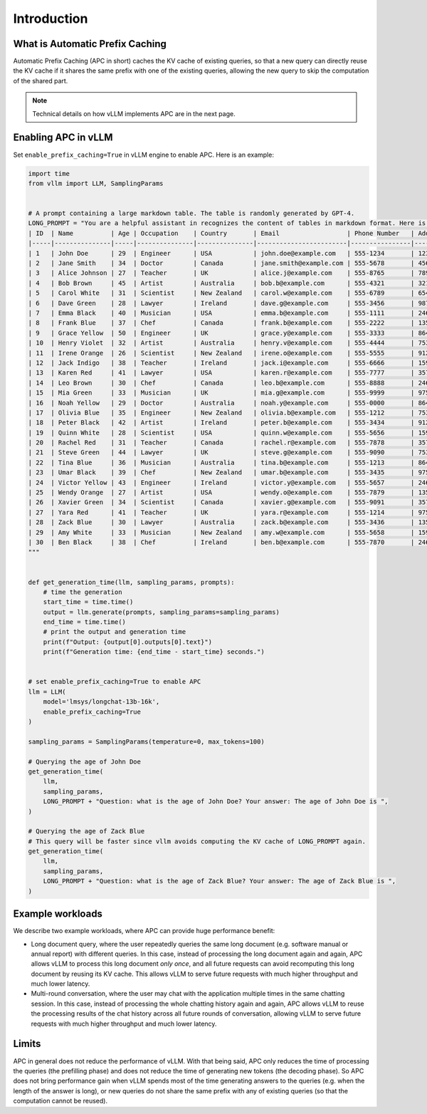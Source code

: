 .. _apc:

Introduction
============

What is Automatic Prefix Caching
--------------------------------

Automatic Prefix Caching (APC in short) caches the KV cache of existing queries, so that a new query can directly reuse the KV cache if it shares the same prefix with one of the existing queries, allowing the new query to skip the computation of the shared part.


.. note::

   Technical details on how vLLM implements APC are in the next page.



Enabling APC in vLLM
--------------------

Set ``enable_prefix_caching=True`` in vLLM engine to enable APC. Here is an example:

.. code-block:: python

    import time
    from vllm import LLM, SamplingParams


    # A prompt containing a large markdown table. The table is randomly generated by GPT-4.
    LONG_PROMPT = "You are a helpful assistant in recognizes the content of tables in markdown format. Here is a table as follows.\n# Table\n" + """
    | ID  | Name          | Age | Occupation    | Country       | Email                  | Phone Number   | Address                       |
    |-----|---------------|-----|---------------|---------------|------------------------|----------------|------------------------------|
    | 1   | John Doe      | 29  | Engineer      | USA           | john.doe@example.com   | 555-1234       | 123 Elm St, Springfield, IL  |
    | 2   | Jane Smith    | 34  | Doctor        | Canada        | jane.smith@example.com | 555-5678       | 456 Oak St, Toronto, ON      |
    | 3   | Alice Johnson | 27  | Teacher       | UK            | alice.j@example.com    | 555-8765       | 789 Pine St, London, UK      |
    | 4   | Bob Brown     | 45  | Artist        | Australia     | bob.b@example.com      | 555-4321       | 321 Maple St, Sydney, NSW    |
    | 5   | Carol White   | 31  | Scientist     | New Zealand   | carol.w@example.com    | 555-6789       | 654 Birch St, Wellington, NZ |
    | 6   | Dave Green    | 28  | Lawyer        | Ireland       | dave.g@example.com     | 555-3456       | 987 Cedar St, Dublin, IE     |
    | 7   | Emma Black    | 40  | Musician      | USA           | emma.b@example.com     | 555-1111       | 246 Ash St, New York, NY     |
    | 8   | Frank Blue    | 37  | Chef          | Canada        | frank.b@example.com    | 555-2222       | 135 Spruce St, Vancouver, BC |
    | 9   | Grace Yellow  | 50  | Engineer      | UK            | grace.y@example.com    | 555-3333       | 864 Fir St, Manchester, UK   |
    | 10  | Henry Violet  | 32  | Artist        | Australia     | henry.v@example.com    | 555-4444       | 753 Willow St, Melbourne, VIC|
    | 11  | Irene Orange  | 26  | Scientist     | New Zealand   | irene.o@example.com    | 555-5555       | 912 Poplar St, Auckland, NZ  |
    | 12  | Jack Indigo   | 38  | Teacher       | Ireland       | jack.i@example.com     | 555-6666       | 159 Elm St, Cork, IE         |
    | 13  | Karen Red     | 41  | Lawyer        | USA           | karen.r@example.com    | 555-7777       | 357 Cedar St, Boston, MA     |
    | 14  | Leo Brown     | 30  | Chef          | Canada        | leo.b@example.com      | 555-8888       | 246 Oak St, Calgary, AB      |
    | 15  | Mia Green     | 33  | Musician      | UK            | mia.g@example.com      | 555-9999       | 975 Pine St, Edinburgh, UK   |
    | 16  | Noah Yellow   | 29  | Doctor        | Australia     | noah.y@example.com     | 555-0000       | 864 Birch St, Brisbane, QLD  |
    | 17  | Olivia Blue   | 35  | Engineer      | New Zealand   | olivia.b@example.com   | 555-1212       | 753 Maple St, Hamilton, NZ   |
    | 18  | Peter Black   | 42  | Artist        | Ireland       | peter.b@example.com    | 555-3434       | 912 Fir St, Limerick, IE     |
    | 19  | Quinn White   | 28  | Scientist     | USA           | quinn.w@example.com    | 555-5656       | 159 Willow St, Seattle, WA   |
    | 20  | Rachel Red    | 31  | Teacher       | Canada        | rachel.r@example.com   | 555-7878       | 357 Poplar St, Ottawa, ON    |
    | 21  | Steve Green   | 44  | Lawyer        | UK            | steve.g@example.com    | 555-9090       | 753 Elm St, Birmingham, UK   |
    | 22  | Tina Blue     | 36  | Musician      | Australia     | tina.b@example.com     | 555-1213       | 864 Cedar St, Perth, WA      |
    | 23  | Umar Black    | 39  | Chef          | New Zealand   | umar.b@example.com     | 555-3435       | 975 Spruce St, Christchurch, NZ|
    | 24  | Victor Yellow | 43  | Engineer      | Ireland       | victor.y@example.com   | 555-5657       | 246 Willow St, Galway, IE    |
    | 25  | Wendy Orange  | 27  | Artist        | USA           | wendy.o@example.com    | 555-7879       | 135 Elm St, Denver, CO       |
    | 26  | Xavier Green  | 34  | Scientist     | Canada        | xavier.g@example.com   | 555-9091       | 357 Oak St, Montreal, QC     |
    | 27  | Yara Red      | 41  | Teacher       | UK            | yara.r@example.com     | 555-1214       | 975 Pine St, Leeds, UK       |
    | 28  | Zack Blue     | 30  | Lawyer        | Australia     | zack.b@example.com     | 555-3436       | 135 Birch St, Adelaide, SA   |
    | 29  | Amy White     | 33  | Musician      | New Zealand   | amy.w@example.com      | 555-5658       | 159 Maple St, Wellington, NZ |
    | 30  | Ben Black     | 38  | Chef          | Ireland       | ben.b@example.com      | 555-7870       | 246 Fir St, Waterford, IE    |
    """


    def get_generation_time(llm, sampling_params, prompts):
        # time the generation
        start_time = time.time()
        output = llm.generate(prompts, sampling_params=sampling_params)
        end_time = time.time()
        # print the output and generation time
        print(f"Output: {output[0].outputs[0].text}")
        print(f"Generation time: {end_time - start_time} seconds.")


    # set enable_prefix_caching=True to enable APC
    llm = LLM(
        model='lmsys/longchat-13b-16k',
        enable_prefix_caching=True
    )

    sampling_params = SamplingParams(temperature=0, max_tokens=100)

    # Querying the age of John Doe
    get_generation_time(
        llm,
        sampling_params,
        LONG_PROMPT + "Question: what is the age of John Doe? Your answer: The age of John Doe is ",
    )

    # Querying the age of Zack Blue
    # This query will be faster since vllm avoids computing the KV cache of LONG_PROMPT again.
    get_generation_time(
        llm,
        sampling_params,
        LONG_PROMPT + "Question: what is the age of Zack Blue? Your answer: The age of Zack Blue is ",
    )

Example workloads
-----------------

We describe two example workloads, where APC can provide huge performance benefit:

- Long document query, where the user repeatedly queries the same long document (e.g. software manual or annual report) with different queries. In this case, instead of processing the long document again and again, APC allows vLLM to process this long document *only once*, and all future requests can avoid recomputing this long document by reusing its KV cache. This allows vLLM to serve future requests with much higher throughput and much lower latency.
- Multi-round conversation, where the user may chat with the application multiple times in the same chatting session. In this case, instead of processing the whole chatting history again and again, APC allows vLLM to reuse the processing results of the chat history across all future rounds of conversation, allowing vLLM to serve future requests with much higher throughput and much lower latency.


Limits
------
APC in general does not reduce the performance of vLLM. With that being said, APC only reduces the time of processing the queries (the prefilling phase) and does not reduce the time of generating new tokens (the decoding phase). So APC does not bring performance gain when vLLM spends most of the time generating answers to the queries (e.g. when the length of the answer is long), or new queries do not share the same prefix with any of existing queries (so that the computation cannot be reused).

